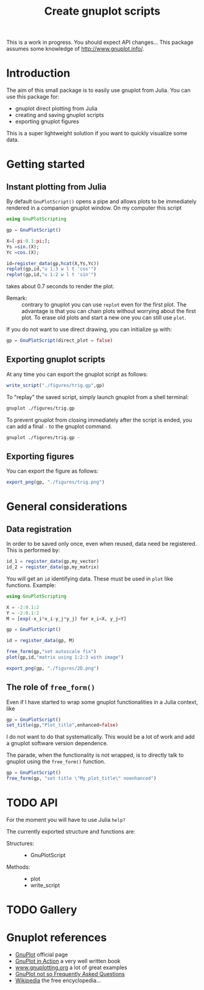 #+options: H:3 toc:t num:t \\n:nil ::t |:t ^:{} -:t f:t *:t tex:t d:t tags:not-in-toc
#+title: Create gnuplot scripts

This is a work in progress. You should expect API changes... This
package assumes some knowledge of [[http://www.gnuplot.info/][http://www.gnuplot.info/]].

* Table of contents                                            :TOC:noexport:
- [[#introduction][Introduction]]
- [[#getting-started][Getting started]]
  - [[#instant-plotting-from-julia][Instant plotting from Julia]]
  - [[#exporting-gnuplot-scripts][Exporting gnuplot scripts]]
  - [[#exporting-figures][Exporting figures]]
- [[#general-considerations][General considerations]]
  - [[#data-registration][Data registration]]
  - [[#the-role-of-free_form][The role of =free_form()=]]
- [[#api][API]]
- [[#gallery][Gallery]]
- [[#gnuplot-references][Gnuplot references]]

* Introduction

The aim of this small package is to easily use gnuplot from
Julia. You can use this package for:
- gnuplot direct plotting from Julia
- creating and saving gnuplot scripts
- exporting gnuplot figures 

This is a super lightweight solution if you want to quickly visualize
some data.
  
* Getting started

** Instant plotting from Julia

By default =GnuPlotScript()= opens a pipe and allows plots to be
immediately rendered in a companion gnuplot window. On my computer
this script

#+begin_src julia :exports code :epilogue "export_png(gp, \"./figures/trig.png\")"
  using GnuPlotScripting          

  gp = GnuPlotScript()

  X=[-pi:0.1:pi;];
  Ys =sin.(X);
  Yc =cos.(X);

  id=register_data(gp,hcat(X,Ys,Yc))
  replot(gp,id,"u 1:3 w l t 'cos'")
  replot(gp,id,"u 1:2 w l t 'sin'")
#+end_src

takes about 0.7 seconds to render the plot.

[[file:figures/trig.png][file:./figures/trig.png]]

- Remark: :: contrary to gnuplot you can use =replot= even for the first
  plot. The advantage is that you can chain plots without worrying
  about the first plot. To erase old plots and start a new one you can
  still use =plot=.

If you do not want to use direct drawing, you can initialize =gp= with:

#+begin_src julia :exports code :eval never
  gp = GnuPlotScript(direct_plot = false)
#+end_src

** Exporting gnuplot scripts

At any time you can export the gnuplot script as follows:

#+begin_src julia :exports code :eval never
  write_script("./figures/trig.gp",gp)
#+end_src

To "replay" the saved script, simply launch gnuplot from a shell
terminal:

#+begin_src sh :eval never
  gnuplot ./figures/trig.gp 
#+end_src

To prevent gnuplot from closing immediately after the script is ended,
you can add a final =-= to the gnuplot command.

#+begin_src sh :eval never
  gnuplot ./figures/trig.gp -
#+end_src

** Exporting figures

You can export the figure as follows:

#+begin_src julia :exports code :eval never
  export_png(gp, "./figures/trig.png")
#+end_src

* General considerations

** Data registration

In order to be saved only once, even when reused, data need be
registered. This is performed by:
#+begin_src julia :eval never
  id_1 = register_data(gp,my_vector)
  id_2 = register_data(gp,my_matrix)
#+end_src

You will get an =id= identifying data. These must be used in =plot= like
functions. Example:

#+begin_src julia
  using GnuPlotScripting

  X = -2:0.1:2
  Y = -2:0.1:2
  M = [exp(-x_i*x_i-y_j*y_j) for x_i=X, y_j=Y]

  gp = GnuPlotScript()

  id = register_data(gp, M)

  free_form(gp,"set autoscale fix")
  plot(gp,id,"matrix using 1:2:3 with image")

  export_png(gp, "./figures/2D.png")
#+end_src

#+RESULTS:


[[file:figures/2D.png][file:./figures/2D.png]]

** The role of =free_form()=

Even if I have started to wrap some gnuplot functionalities in a Julia
context, like

#+begin_src julia :eval never
  gp = GnuPlotScript()
  set_title(gp,"Plot_title",enhanced=false)
#+end_src

I do not want to do that systematically. This would be a lot of
work and add a gnuplot software version dependence.

The parade, when the functionality is not wrapped, is to directly talk
to gnuplot using the =free_form()= function.

#+begin_src julia :eval never
  gp = GnuPlotScript()
  free_form(gp, "set title \"My_plot_title\" noenhanced")
#+end_src

* TODO API

For the moment you will have to use Julia =help?=

The currently exported structure and functions are:

- Structures: ::
  - GnuPlotScript 

- Methods: ::
  - plot
  - write_script


* TODO Gallery

* Gnuplot references

- [[http://www.gnuplot.info/][GnuPlot]] official page  
- [[https://www.manning.com/books/gnuplot-in-action-second-edition][GnuPlot in Action]] a very well written book 
- [[http://www.gnuplotting.org/][www.gnuplotting.org]] a lot of great examples
- [[http://folk.uio.no/inf3330/scripting/doc/gnuplot/Kawano/index-e.html][GnuPlot not so Frequently Asked Questions]]
- [[https://en.wikipedia.org/wiki/Gnuplot][Wikipedia]] the free encyclopedia...


